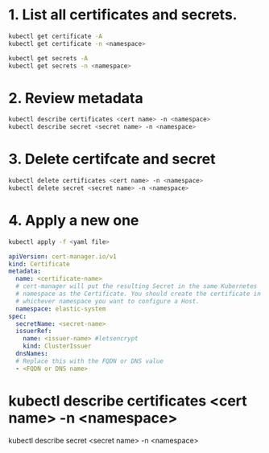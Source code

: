 #+tags: k8s,

* 1. List all certificates and secrets.

#+BEGIN_SRC bash
kubectl get certificate -A
kubectl get certificate -n <namespace>

kubectl get secrets -A
kubectl get secrets -n <namespace>
#+END_SRC
* 2. Review metadata

#+BEGIN_SRC bash
kubectl describe certificates <cert name> -n <namespace>
kubectl describe secret <secret name> -n <namespace>
#+END_SRC
* 3. Delete certifcate and secret

#+BEGIN_SRC bash
kubectl delete certificates <cert name> -n <namespace>
kubectl delete secret <secret name> -n <namespace>
#+END_SRC
* 4. Apply a new one


#+BEGIN_SRC bash
kubectl apply -f <yaml file>
#+END_SRC

#+BEGIN_SRC yaml
apiVersion: cert-manager.io/v1
kind: Certificate
metadata:
  name: <certificate-name>
  # cert-manager will put the resulting Secret in the same Kubernetes 
  # namespace as the Certificate. You should create the certificate in 
  # whichever namespace you want to configure a Host.
  namespace: elastic-system
spec:
  secretName: <secret-name>
  issuerRef:
    name: <issuer-name> #letsencrypt
    kind: ClusterIssuer
  dnsNames:
  # Replace this with the FQDN or DNS value
  - <FQDN or DNS name>
#+END_SRC
* kubectl describe certificates <cert name> -n <namespace>
kubectl describe secret <secret name> -n <namespace>